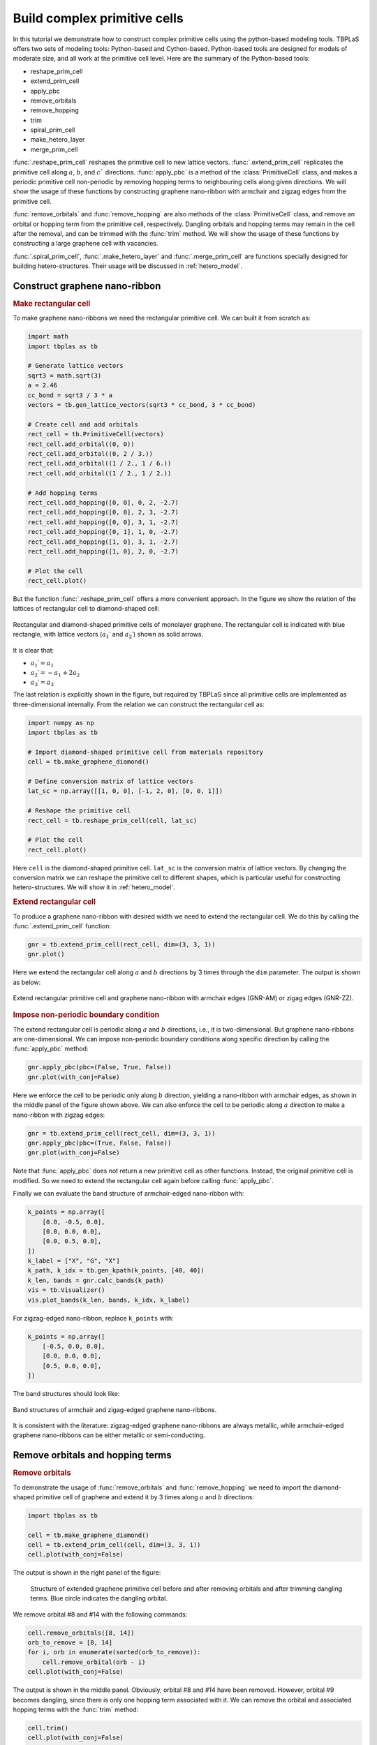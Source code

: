 .. _prim_complex:

Build complex primitive cells
=============================

In this tutorial we demonstrate how to construct complex primitive cells using the python-based modeling
tools. TBPLaS offers two sets of modeling tools: Python-based and Cython-based. Python-based tools are
designed for models of moderate size, and all work at the primitive cell level. Here are the summary of
the Python-based tools:

* reshape_prim_cell
* extend_prim_cell
* apply_pbc
* remove_orbitals
* remove_hopping
* trim
* spiral_prim_cell
* make_hetero_layer
* merge_prim_cell

:func:`.reshape_prim_cell` reshapes the primitive cell to new lattice vectors. :func:`.extend_prim_cell`
replicates the primitive cell along :math:`a`, :math:`b`, and :math:`c`` directions. :func:`apply_pbc`
is a method of the :class:`PrimitiveCell` class, and makes a periodic primitive cell non-periodic by
removing hopping terms to neighbouring cells along given directions. We will show the usage of these
functions by constructing graphene nano-ribbon with armchair and zigzag edges from the primitive cell.

:func:`remove_orbitals` and :func:`remove_hopping` are also methods of the :class:`PrimitiveCell` class, and
remove an orbital or hopping term from the primitive cell, respectively. Dangling orbitals and hopping terms
may remain in the cell after the removal, and can be trimmed with the :func:`trim` method. We will show the
usage of these functions by constructing a large graphene cell with vacancies.

:func:`.spiral_prim_cell`, :func:`.make_hetero_layer` and :func:`.merge_prim_cell` are functions specially
designed for building hetero-structures. Their usage will be discussed in :ref:`hetero_model`.

.. _gnr:

Construct graphene nano-ribbon
------------------------------

.. rubric:: Make rectangular cell

To make graphene nano-ribbons we need the rectangular primitive cell. We can built it from scratch as:

.. code-block:: python

    import math
    import tbplas as tb

    # Generate lattice vectors
    sqrt3 = math.sqrt(3)
    a = 2.46
    cc_bond = sqrt3 / 3 * a
    vectors = tb.gen_lattice_vectors(sqrt3 * cc_bond, 3 * cc_bond)

    # Create cell and add orbitals
    rect_cell = tb.PrimitiveCell(vectors)
    rect_cell.add_orbital((0, 0))
    rect_cell.add_orbital((0, 2 / 3.))
    rect_cell.add_orbital((1 / 2., 1 / 6.))
    rect_cell.add_orbital((1 / 2., 1 / 2.))

    # Add hopping terms
    rect_cell.add_hopping([0, 0], 0, 2, -2.7)
    rect_cell.add_hopping([0, 0], 2, 3, -2.7)
    rect_cell.add_hopping([0, 0], 3, 1, -2.7)
    rect_cell.add_hopping([0, 1], 1, 0, -2.7)
    rect_cell.add_hopping([1, 0], 3, 1, -2.7)
    rect_cell.add_hopping([1, 0], 2, 0, -2.7)

    # Plot the cell
    rect_cell.plot()

But the function :func:`.reshape_prim_cell` offers a more convenient approach. In the figure we show the relation
of the lattices of rectangular cell to diamond-shaped cell:


.. figure:: images/model_complex/rect_diamond.png
    :align: center

    Rectangular and diamond-shaped primitive cells of monolayer graphene. The rectangular cell is indicated with blue
    rectangle, with lattice vectors  (:math:`a_1\prime` and :math:`a_2\prime`) shown as solid arrows.

It is clear that:

* :math:`a_1\prime = a_1`
* :math:`a_2\prime = -a_1 + 2a_2`
* :math:`a_3\prime = a_3`

The last relation is explicitly shown in the figure, but required by TBPLaS since all primitive cells are implemented
as three-dimensional internally. From the relation we can construct the rectangular cell as:

.. code-block:: python

    import numpy as np
    import tbplas as tb

    # Import diamond-shaped primitive cell from materials repository
    cell = tb.make_graphene_diamond()

    # Define conversion matrix of lattice vectors
    lat_sc = np.array([[1, 0, 0], [-1, 2, 0], [0, 0, 1]])

    # Reshape the primitive cell
    rect_cell = tb.reshape_prim_cell(cell, lat_sc)

    # Plot the cell
    rect_cell.plot()

Here ``cell`` is the diamond-shaped primitive cell. ``lat_sc`` is the conversion matrix of lattice vectors. By changing
the conversion matrix we can reshape the primitive cell to different shapes, which is particular useful for constructing
hetero-structures. We will show it in :ref:`hetero_model`.

.. rubric:: Extend rectangular cell

To produce a graphene nano-ribbon with desired width we need to extend the rectangular cell. We do this by calling the
:func:`.extend_prim_cell` function:

.. code-block:: python

    gnr = tb.extend_prim_cell(rect_cell, dim=(3, 3, 1))
    gnr.plot()

Here we extend the rectangular cell along :math:`a` and :math:`b` directions by 3 times through the ``dim`` parameter.
The output is shown as below:

.. figure:: images/model_complex/gnr.png
    :align: center

    Extend rectangular primitive cell and graphene nano-ribbon with armchair edges (GNR-AM) or zigag edges (GNR-ZZ).

.. rubric:: Impose non-periodic boundary condition

The extend rectangular cell is periodic along :math:`a` and :math:`b` directions, i.e., it is two-dimensional. But
graphene nano-ribbons are one-dimensional. We can impose non-periodic boundary conditions along specific
direction by calling the :func:`apply_pbc` method:

.. code-block:: python

    gnr.apply_pbc(pbc=(False, True, False))
    gnr.plot(with_conj=False)

Here we enforce the cell to be periodic only along :math:`b` direction, yielding a nano-ribbon with armchair edges,
as shown in the middle panel of the figure shown above. We can also enforce the cell to be periodic along :math:`a`
direction to make a nano-ribbon with zigzag edges:

.. code-block:: python

    gnr = tb.extend_prim_cell(rect_cell, dim=(3, 3, 1))
    gnr.apply_pbc(pbc=(True, False, False))
    gnr.plot(with_conj=False)

Note that :func:`apply_pbc` does not return a new primitive cell as other functions. Instead, the original primitive
cell is modified. So we need to extend the rectangular cell again before calling :func:`apply_pbc`.

Finally we can evaluate the band structure of armchair-edged nano-ribbon with:

.. code-block:: python

    k_points = np.array([
        [0.0, -0.5, 0.0],
        [0.0, 0.0, 0.0],
        [0.0, 0.5, 0.0],
    ])
    k_label = ["X", "G", "X"]
    k_path, k_idx = tb.gen_kpath(k_points, [40, 40])
    k_len, bands = gnr.calc_bands(k_path)
    vis = tb.Visualizer()
    vis.plot_bands(k_len, bands, k_idx, k_label)

For zigzag-edged nano-ribbon, replace ``k_points`` with:

.. code-block:: python

    k_points = np.array([
        [-0.5, 0.0, 0.0],
        [0.0, 0.0, 0.0],
        [0.5, 0.0, 0.0],
    ])

The band structures should look like:

.. figure:: images/model_complex/gnr_bands.png
    :align: center

    Band structures of armchair and zigag-edged graphene nano-ribbons.

It is consistent with the literature: zigzag-edged graphene nano-ribbons are always metallic, while armchair-edged
graphene nano-ribbons can be either metallic or semi-conducting.

Remove orbitals and hopping terms
---------------------------------

.. rubric:: Remove orbitals

To demonstrate the usage of :func:`remove_orbitals` and :func:`remove_hopping` we need to import the diamond-shaped
primitive cell of graphene and extend it by 3 times along :math:`a` and :math:`b` directions:

.. code-block:: python

    import tbplas as tb

    cell = tb.make_graphene_diamond()
    cell = tb.extend_prim_cell(cell, dim=(3, 3, 1))
    cell.plot(with_conj=False)

The output is shown in the right panel of the figure:

.. figure:: images/model_complex/rm_orb.png

    Structure of extended graphene primitive cell before and after removing orbitals and after trimming dangling
    terms. Blue circle indicates the dangling orbital.

We remove orbital #8 and #14 with the following commands:

.. code-block:: python

    cell.remove_orbitals([8, 14])
    orb_to_remove = [8, 14]
    for i, orb in enumerate(sorted(orb_to_remove)):
        cell.remove_orbital(orb - i)
    cell.plot(with_conj=False)

The output is shown in the middle panel. Obviously, orbital #8 and #14 have been removed. However, orbital #9 becomes
dangling, since there is only one hopping term associated with it. We can remove the orbital and associated hopping
terms with the :func:`trim` method:

.. code-block:: python

    cell.trim()
    cell.plot(with_conj=False)

Note that :func:`trim` does not return a new primitive cell, but modifies the original cell in-place. The
output is shown in the right panel. The dangling orbital and hopping term are removed after calling the function.

.. rubric:: Remove hopping terms

From the extended cell we can also remove hopping terms, e.g. :math:`(0, 0) \rightarrow (0, 0), i=3, j=8` and
:math:`(0, 0) \rightarrow (0, 0), i=8, j=9` with the following commands:

.. code-block:: python

    cell = tb.make_graphene_diamond()
    cell = tb.extend_prim_cell(cell, dim=(3, 3, 1))
    cell.remove_hopping(rn=(0, 0), orb_i=3, orb_j=8)
    cell.remove_hopping(rn=(0, 0), orb_i=8, orb_j=9)
    cell.plot(with_conj=False)

The output is shown in the left panel of the figure:

.. figure:: images/model_complex/rm_hop.png

    Structure of extended graphene primitive cell after removing hopping and after trimming dangling terms. Blue circle
    indicates the dangling orbital.

Similarly, we can remove dangling terms in the same way:

.. code-block:: python

    cell.trim()
    cell.plot(with_conj=False)

The output is shown in the right panel.
